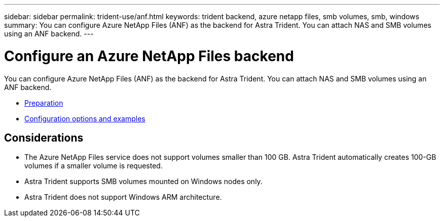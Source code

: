 ---
sidebar: sidebar
permalink: trident-use/anf.html
keywords: trident backend, azure netapp files, smb volumes, smb, windows
summary: You can configure Azure NetApp Files (ANF) as the backend for Astra Trident. You can attach NAS and SMB volumes using an ANF backend.
---

= Configure an Azure NetApp Files backend
:hardbreaks:
:icons: font
:imagesdir: ../media/

You can configure Azure NetApp Files (ANF) as the backend for Astra Trident. You can attach NAS and SMB volumes using an ANF backend.

* link:anf-examples.html[Preparation]
* link:anf-examples.html[Configuration options and examples]

== Considerations

* The Azure NetApp Files service does not support volumes smaller than 100 GB. Astra Trident automatically creates 100-GB volumes if a smaller volume is requested.

* Astra Trident supports SMB volumes mounted on Windows nodes only.

* Astra Trident does not support Windows ARM architecture. 

